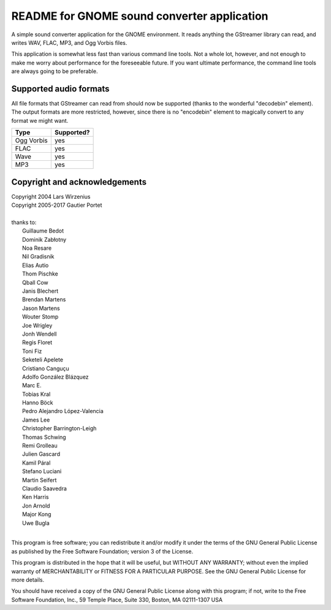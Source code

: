 README for GNOME sound converter application
============================================

A simple sound converter application for the GNOME environment. It reads
anything the GStreamer library can read, and writes WAV, FLAC, MP3, and
Ogg Vorbis files.

This application is somewhat less fast than various command line tools.
Not a whole lot, however, and not enough to make me worry about
performance for the foreseeable future. If you want ultimate
performance, the command line tools are always going to be preferable.

Supported audio formats
-----------------------

All file formats that GStreamer can read from should now be supported
(thanks to the wonderful "decodebin" element). The output formats are
more restricted, however, since there is no "encodebin" element to
magically convert to any format we might want.

==========  ==========
Type        Supported?
==========  ==========
Ogg Vorbis  yes
FLAC        yes
Wave        yes
MP3         yes
==========  ==========

Copyright and acknowledgements
------------------------------

| Copyright 2004 Lars Wirzenius
| Copyright 2005-2017 Gautier Portet
|
| thanks to:
| 	Guillaume Bedot
| 	Dominik Zabłotny
| 	Noa Resare
| 	Nil Gradisnik
| 	Elias Autio
| 	Thom Pischke
| 	Qball Cow
| 	Janis Blechert
| 	Brendan Martens
| 	Jason Martens
| 	Wouter Stomp
| 	Joe Wrigley
| 	Jonh Wendell
| 	Regis Floret
| 	Toni Fiz
| 	Seketeli Apelete
| 	Cristiano Canguçu
| 	Adolfo González Blázquez
| 	Marc E.
| 	Tobias Kral
| 	Hanno Böck
| 	Pedro Alejandro López-Valencia
| 	James Lee
| 	Christopher Barrington-Leigh
| 	Thomas Schwing
| 	Remi Grolleau
| 	Julien Gascard
| 	Kamil Páral
| 	Stefano Luciani
| 	Martin Seifert
| 	Claudio Saavedra
| 	Ken Harris
| 	Jon Arnold
| 	Major Kong
| 	Uwe Bugla
|
This program is free software; you can redistribute it and/or modify it
under the terms of the GNU General Public License as published by the
Free Software Foundation; version 3 of the License.

This program is distributed in the hope that it will be useful, but
WITHOUT ANY WARRANTY; without even the implied warranty of
MERCHANTABILITY or FITNESS FOR A PARTICULAR PURPOSE. See the GNU General
Public License for more details.

You should have received a copy of the GNU General Public License along
with this program; if not, write to the Free Software Foundation, Inc.,
59 Temple Place, Suite 330, Boston, MA 02111-1307 USA
